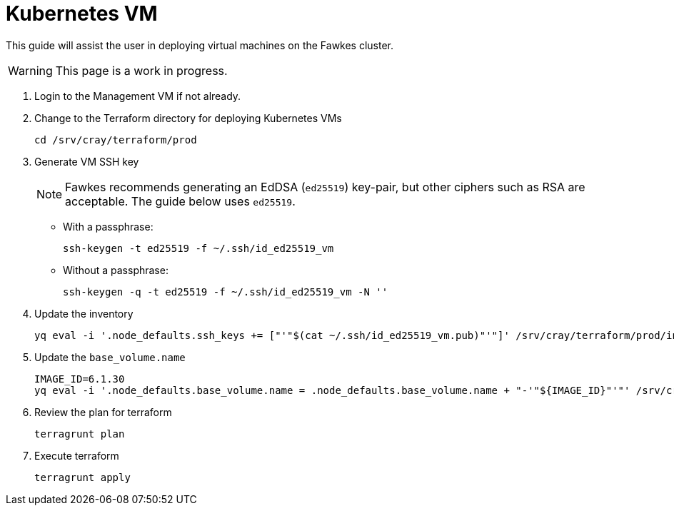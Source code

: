 = Kubernetes VM
:toc:
:toclevels: 3

This guide will assist the user in deploying virtual machines on the Fawkes cluster.

WARNING: This page is a work in progress.

. Login to the Management VM if not already.
. Change to the Terraform directory for deploying Kubernetes VMs
+
[source,code]
----
cd /srv/cray/terraform/prod
----
// TODO: AUTOMATE STARTS HERE
. Generate VM SSH key
+
NOTE: Fawkes recommends generating an EdDSA (`ed25519`) key-pair, but other ciphers such as RSA are acceptable. The guide below uses `ed25519`.
+
- With a passphrase:
+
[source,bash]
----
ssh-keygen -t ed25519 -f ~/.ssh/id_ed25519_vm
----
+
- Without a passphrase:
+
[source,bash]
----
ssh-keygen -q -t ed25519 -f ~/.ssh/id_ed25519_vm -N ''
----
. Update the inventory
+
[source,bash]
----
yq eval -i '.node_defaults.ssh_keys += ["'"$(cat ~/.ssh/id_ed25519_vm.pub)"'"]' /srv/cray/terraform/prod/inventory.yaml
----
. Update the `base_volume.name`
+
[source,bash]
----
IMAGE_ID=6.1.30
yq eval -i '.node_defaults.base_volume.name = .node_defaults.base_volume.name + "-'"${IMAGE_ID}"'"' /srv/cray/terraform/prod/inventory.yaml
----
// TODO: AUTOMATE ENDS HERE
. Review the plan for terraform
+
[source,bash]
----
terragrunt plan
----
. Execute terraform
+
[source,bash]
----
terragrunt apply
----

